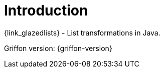 
[[_introduction]]
= Introduction

{link_glazedlists} - List transformations in Java.

Griffon version: {griffon-version}

